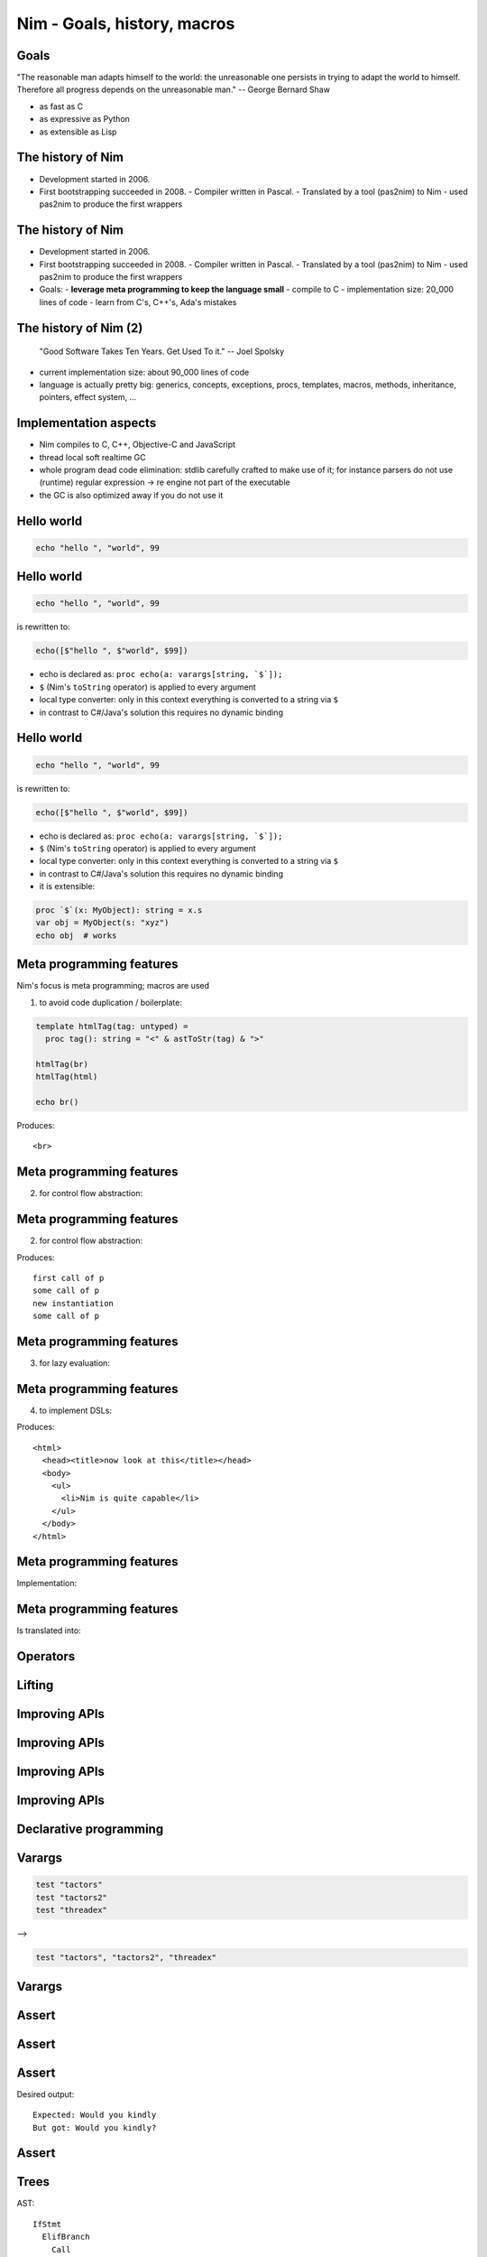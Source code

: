 ========================================
    Nim - Goals, history, macros
========================================



Goals
=====

"The reasonable man adapts himself to the world: the unreasonable one persists
in trying to adapt the world to himself. Therefore all progress depends on
the unreasonable man." -- George Bernard Shaw

..
  I wanted a programming language that is

* as fast as C
* as expressive as Python
* as extensible as Lisp



The history of Nim
==================

* Development started in 2006.
* First bootstrapping succeeded in 2008.
  - Compiler written in Pascal.
  - Translated by a tool (pas2nim) to Nim
  - used pas2nim to produce the first wrappers

The history of Nim
==================

* Development started in 2006.
* First bootstrapping succeeded in 2008.
  - Compiler written in Pascal.
  - Translated by a tool (pas2nim) to Nim
  - used pas2nim to produce the first wrappers

* Goals:
  - **leverage meta programming to keep the language small**
  - compile to C
  - implementation size: 20_000 lines of code
  - learn from C's, C++'s, Ada's mistakes


The history of Nim (2)
======================

  "Good Software Takes Ten Years. Get Used To it." -- Joel Spolsky

- current implementation size: about 90_000 lines of code
- language is actually pretty big: generics, concepts, exceptions, procs,
  templates, macros, methods, inheritance, pointers, effect system, ...

..
  Language influences
  ===================

  The language borrows heavily from:

  - Modula 3:
    * traced vs untraced pointers

  - Delphi
    * type safe bit sets (``set of char``)
    * the parts of the syntax people don't like

  - Ada
    * subrange types
    * distinct type
    * safe variants / case objects

  - C++
    * Excessive overloading
    * Generic programming


  Language influences
  ===================

  - Python
    * indentation based syntax
    * programming should be fun
    * the parts of the syntax people do like

  - Lisp
    * we really want a macro system
    * embrace the AST
    * homoiconicity; everything is a function application
      (well, in Nim's case ... not really)

  - Oberon
    * the export marker

  - C#
    * async / await
    * lambda macros


Implementation aspects
======================

- Nim compiles to C, C++, Objective-C and JavaScript
- thread local soft realtime GC
- whole program dead code elimination: stdlib carefully crafted to make use of it;
  for instance parsers do not use (runtime) regular expression -> re engine not part of the executable
- the GC is also optimized away if you do not use it


Hello world
===========

.. code-block:: nim

  echo "hello ", "world", 99


Hello world
===========

.. code-block:: nim

  echo "hello ", "world", 99

is rewritten to:

.. code-block:: nim

  echo([$"hello ", $"world", $99])

- echo is declared as: ``proc echo(a: varargs[string, `$`]);``
- ``$`` (Nim's ``toString`` operator) is applied to every argument
- local type converter: only in this context everything is converted to a string via ``$``
- in contrast to C#/Java's solution this requires no dynamic binding


Hello world
===========

.. code-block:: nim

  echo "hello ", "world", 99

is rewritten to:

.. code-block:: nim

  echo([$"hello ", $"world", $99])

- echo is declared as: ``proc echo(a: varargs[string, `$`]);``
- ``$`` (Nim's ``toString`` operator) is applied to every argument
- local type converter: only in this context everything is converted to a string via ``$``
- in contrast to C#/Java's solution this requires no dynamic binding
- it is extensible:

.. code-block:: nim

  proc `$`(x: MyObject): string = x.s
  var obj = MyObject(s: "xyz")
  echo obj  # works


Meta programming features
=========================

Nim's focus is meta programming; macros are used

1. to avoid code duplication / boilerplate:

.. code-block:: nim

  template htmlTag(tag: untyped) =
    proc tag(): string = "<" & astToStr(tag) & ">"

  htmlTag(br)
  htmlTag(html)

  echo br()

Produces::

  <br>



Meta programming features
=========================

2. for control flow abstraction:

.. code-block:: nim
    :number-lines:

  template once(body) =
    var guard {.global.} = false
    if not guard:
      guard = true
      body

  proc p() =
    once:
      echo "first call of p"
    echo "some call of p"

  p()
  once:
    echo "new instantiation"
  p()


Meta programming features
=========================

2. for control flow abstraction:

.. code-block:: nim
    :number-lines:

  template once(body) =
    var guard {.global.} = false
    if not guard:
      guard = true
      body

  proc p() =
    once:
      echo "first call of p"
    echo "some call of p"

  p()
  once:
    echo "new instantiation"
  p()


Produces::

  first call of p
  some call of p
  new instantiation
  some call of p



Meta programming features
=========================


3. for lazy evaluation:

.. code-block:: nim
    :number-lines:

  template log(msg: string) =
    if debug:
      echo msg

  log("x: " & $x & ", y: " & $y)



Meta programming features
=========================

4. to implement DSLs:


.. code-block:: nim
    :number-lines:

  html mainPage:
    head:
      title "now look at this"
    body:
      ul:
        li "Nim is quite capable"

  echo mainPage()

Produces::

  <html>
    <head><title>now look at this</title></head>
    <body>
      <ul>
        <li>Nim is quite capable</li>
      </ul>
    </body>
  </html>



Meta programming features
=========================

Implementation:

.. code-block:: nim
    :number-lines:

  template html(name, body) =
    proc name(): string =
      result = "<html>"
      body
      result.add("</html>")

  template head(body) =
    result.add("<body>")
    body
    result.add("</body>")

  template title(x: string) =
    result.add("<title>$1</title>" % x)

  ...



Meta programming features
=========================


.. code-block:: nim
    :number-lines:

  html mainPage:
    head:
      title "now look at this"
    body:
      ul:
        li "Nim is quite capable"

  echo mainPage()

Is translated into:

.. code-block:: nim
    :number-lines:

  proc mainPage(): string =
    result = "<html>"
    result.add("<head>")
    result.add("<title>$1</title>" % "now look at this")
    result.add("</head>")
    result.add("<body>")
    result.add("<ul>")
    result.add("<li>$1</li>" % "Nim is quite capable")
    result.add("</ul>")
    result.add("</body>")
    result.add("</html>")


Operators
=========

.. code-block::nim
   :number-lines:

  template `??`(a, b: untyped): untyped =
    let x = a
    (if x.isNil: b else: x)

  var x: string
  echo x ?? "woohoo"


Lifting
=======

.. code-block:: nim
   :number-lines:

  import math

  template liftScalarProc(fname) =
    ## Lift a proc taking one scalar parameter and returning a
    ## scalar value (eg ``proc sssss[T](x: T): float``),
    ## to provide templated procs that can handle a single
    ## parameter of seq[T] or nested seq[seq[]] or the same type
    proc fname[T](x: openarray[T]): auto =
      result = newSeq[type(x[0])](x.len)
      for i in 0..<x.len:
        result[i] = fname(x[i])

  liftScalarProc(sqrt)   # make sqrt() work for sequences
  echo sqrt(@[4.0, 16.0, 25.0, 36.0])   # => @[2.0, 4.0, 5.0, 6.0]


Improving APIs
==============

.. code-block:: nim
   :number-lines:

  proc drawLine(context: Context; color: Color; p1, p2: Point) = ...

  proc drawRect(c: Context; col: Color; p1, p2: Point) =
    drawLine c, col, p1, Point(...)
    drawLine c, col, p1, Point(...)
    drawLine c, col, p2, Point(...)
    drawLine c, col, p2, Point(...)



Improving APIs
==============

.. code-block:: nim
   :number-lines:

  var drawColor {.threadvar.}: Color

  proc setDrawColor*(context: Context; col: Color) =
    drawColor = col

  proc drawLine(context: Context; p1, p2: Point) = ...

  proc drawRect(c: Context; p1, p2: Point) =
    drawLine c, p1, Point(...)
    drawLine c, p1, Point(...)
    drawLine c, p2, Point(...)
    drawLine c, p2, Point(...)




Improving APIs
==============

.. code-block:: nim
   :number-lines:

  proc drawLine(context: Context; color: Color; p1, p2: Point) = ...

  template drawLine(p1, p2: Point) =
    drawLine(context, color, p1, p2)

  template drawRect(p1, p2: Point) =
    drawLine p1, Point(...)
    drawLine p1, Point(...)
    drawLine p2, Point(...)
    drawLine p2, Point(...)



Improving APIs
==============

.. code-block:: nim
   :number-lines:

  proc main =
    const color = White
    var context = newContext()
    drawRect Rect(...)
    drawRect Rect(...)


Declarative programming
=======================

.. code-block:: nim
   :number-lines:

  proc threadTests(r: var Results, cat: Category, options: string) =
    template test(filename: untyped) =
      testSpec r, makeTest("tests/threads" / filename, options,
        cat, actionRun)
      testSpec r, makeTest("tests/threads" / filename, options &
        " -d:release", cat, actionRun)
      testSpec r, makeTest("tests/threads" / filename, options &
        " --tlsEmulation:on", cat, actionRun)

    test "tactors"
    test "tactors2"
    test "threadex"


Varargs
=======

.. code-block:: nim

  test "tactors"
  test "tactors2"
  test "threadex"

-->

.. code-block:: nim

   test "tactors", "tactors2", "threadex"


Varargs
=======

.. code-block:: nim
   :number-lines:
  import macros

  macro va(caller: untyped; args: varargs[untyped]): untyped =
    result = newStmtList()
    for a in args:
      result.add(newCall(caller, a))

  va test, "tactors", "tactors2", "threadex"


Assert
======

.. code-block::nim
   :number-lines:

  proc main =
    var mystr = "Would you"
    mystr.add " kindly?"
    assert mystr == "Would you kindly", "bug!"
    echo mystr

  main()



Assert
======

.. code-block::nim
   :number-lines:

  template assert(cond, msg: untyped) =
    if not cond:
      quit msg


Assert
======


Desired output::

  Expected: Would you kindly
  But got: Would you kindly?


Assert
======

.. code-block::nim
   :number-lines:

  import macros

  macro assert(cond, msg: untyped): untyped =
    let body = newCall(bindSym"quit", msg)
    result = newNimNode(nnkIfStmt)
    result.add(newNimNode(nnkElifBranch).add(
      newCall(bindSym"not", cond), body))
    echo treeRepr result


Trees
=====

AST::

  IfStmt
    ElifBranch
      Call
        Sym "not"
        Infix
          Ident !"=="
          Ident !"mystr"
          StrLit Hello World
      Call
        ClosedSymChoice
          Sym "quit"
          Sym "quit"
        StrLit bug!

Assert
======


.. code-block::nim
   :number-lines:

  import macros

  macro assert(cond, msg: untyped): untyped =
    template helper(cond, msg) =
      if not cond:
        quit msg
    result = getAst(helper(cond, msg))


Assert
======

.. code-block:: nim

  import macros

  macro assert(cond, msg: untyped): untyped =
    template fallback(cond, msg) =
      if not cond:
        quit msg

    template cmp(cond, a, b, msg) =
      if not cond:
        echo "Expected: ", b
        echo "But got: ", a
        quit msg

    if cond.kind in nnkCallKinds and cond.len == 3 and
        $cond[0] in ["==", "<=", "<", ">=", ">", "!="]:
      result = getAst(cmp(cond, cond[1], cond[2], msg))
    else:
      result = getAst(fallback(cond, msg))


Typesafe Writeln/Printf
=======================

.. code-block::nim
   :number-lines:

  proc write(f: File; a: int) =
    echo a

  proc write(f: File; a: bool) =
    echo a

  proc write(f: File; a: float) =
    echo a

  proc writeNewline(f: File) =
    echo "\n"

  macro writeln*(f: File; args: varargs[typed]) =
    result = newStmtList()
    for a in args:
      result.add newCall(bindSym"write", f, a)
    result.add newCall(bindSym"writeNewline", f)


Quoting
=======

.. code-block::nim
   :number-lines:

  import macros

  macro quoteWords(names: varargs[untyped]): untyped =
    result = newNimNode(nnkBracket)
    for i in 0..names.len-1:
      expectKind(names[i], nnkIdent)
      result.add(toStrLit(names[i]))

  const
    myWordList = quoteWords(here, an, example)

  for w in items(myWordList):
    echo w



Currying
========

.. code-block::nim
   :number-lines:

  proc f(a, b, c: int): int = a+b+c

  echo curry(f, 10)(3, 4)


Currying
========

.. code-block::nim
   :number-lines:

  proc f(a, b, c: int): int = a+b+c

  echo((proc (b, c: int): int = f(10, b, c))(3, 4))


Currying
========

.. code-block::nim
   :number-lines:

  macro curry(f: typed; args: varargs[untyped]): untyped =
    let ty = getType(f)
    assert($ty[0] == "proc", "first param is not a function")
    let n_remaining = ty.len - 2 - args.len
    assert n_remaining > 0, "cannot curry all the parameters"
    var callExpr = newCall(f)
    args.copyChildrenTo callExpr

    var params: seq[NimNode] = @[]
    # return type
    params.add ty[1]

    for i in 0..<n_remaining:
      let param = ident("arg" & $i)
      params.add newIdentDefs(param, ty[i+2+args.len])
      callExpr.add param
    result = newProc(procType = nnkLambda, params = params, body = callExpr)




Parallelism
===========

.. code-block::nim
   :number-lines:

  import tables, strutils

  proc countWords(filename: string): CountTableRef[string] =
    ## Counts all the words in the file.
    result = newCountTable[string]()
    for word in readFile(filename).split:
      result.inc word


Parallelism
===========

.. code-block::nim
   :number-lines:

  #
  #
  const
    files = ["data1.txt", "data2.txt", "data3.txt", "data4.txt"]

  proc main() =
    var tab = newCountTable[string]()
    for f in files:
      let tab2 = countWords(f)
      tab.merge(tab2)
    tab.sort()
    echo tab.largest

  main()


Parallelism
===========

.. code-block::nim
   :number-lines:

  import threadpool

  const
    files = ["data1.txt", "data2.txt", "data3.txt", "data4.txt"]

  proc main() =
    var tab = newCountTable[string]()
    var results: array[files.len, ***FlowVar[CountTableRef[string]]***]
    for i, f in files:
      results[i] = ***spawn*** countWords(f)
    for i in 0..high(results):
      tab.merge(*** ^results[i] ***)
    tab.sort()
    echo tab.largest

  main()


Parallelism
===========

.. code-block::nim
   :number-lines:

  import strutils, math, threadpool

  proc term(k: float): float = 4 * math.pow(-1, k) / (2*k + 1)

  proc computePi(n: int): float =
    var ch = newSeq[FlowVar[float]](n+1)
    for k in 0..n:
      ch[k] = spawn term(float(k))
    for k in 0..n:
      result += ^ch[k]


Happy hacking!
==============

============       ================================================
Website            http://nim-lang.org
Mailing list       http://www.freelists.org/list/nim-dev
Forum              http://forum.nim-lang.org
Github             https://github.com/nim-lang/Nim
IRC                irc.freenode.net/nim
============       ================================================

